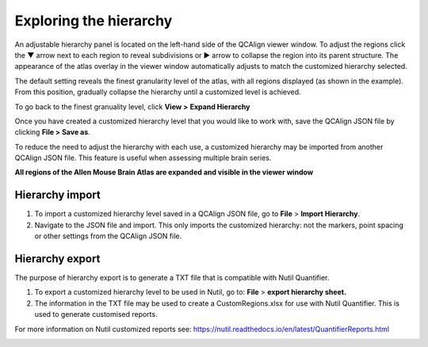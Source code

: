 **Exploring the hierarchy**
============================

An adjustable hierarchy panel is located on the left-hand side of the
QCAlign viewer window. To adjust the regions click the ▼ arrow next to each region to reveal subdivisions or
► arrow to collapse the region into its parent structure. The appearance of the atlas overlay in the viewer window
automatically adjusts to match the customized hierarchy selected.

The default setting reveals the finest granularity level of the atlas,
with all regions displayed (as shown in the example). From this
position, gradually collapse the hierarchy until a customized level is
achieved. 

To go back to the finest granuality level, click **View >** **Expand Hierarchy**

.. image:: vertopal_cbedec83746b4aa08b3d6abec4c06604/media/image12.jpeg
   :width: 6.3in
   :height: 0.77896in

Once you have created a customized hierarchy level that you would like
to work with, save the QCAlign JSON file by clicking **File > Save as**.

To reduce the need to adjust the hierarchy with each use, a customized hierarchy may be imported from another QCAlign JSON file. 
This feature is useful when assessing multiple brain series. 

**All regions of the Allen Mouse Brain Atlas are expanded and visible
in the viewer window**

.. image:: vertopal_cbedec83746b4aa08b3d6abec4c06604/media/image2.png
   :width: 5.04087in
   :height: 3.20833in

**Hierarchy import**
-----------------

1. To import a customized hierarchy level saved in a QCAlign JSON file, go to
   **File** > **Import Hierarchy**.

2. Navigate to the JSON file and import. This only imports the
   customized hierarchy: not the markers, point spacing or other
   settings from the QCAlign JSON file.

**Hierarchy export**
---------------------

The purpose of hierarchy export is to generate a TXT file that is compatible with Nutil Quantifier. 

1. To export a customized hierarchy level to be used in Nutil, go to:
   **File** > **export hierarchy sheet.**
   
2. The information in the TXT file may be used to create a CustomRegions.xlsx for use with Nutil Quantifier. This is used to generate customised reports. 

For more information on Nutil customized reports see: https://nutil.readthedocs.io/en/latest/QuantifierReports.html 


.. _section-1:
